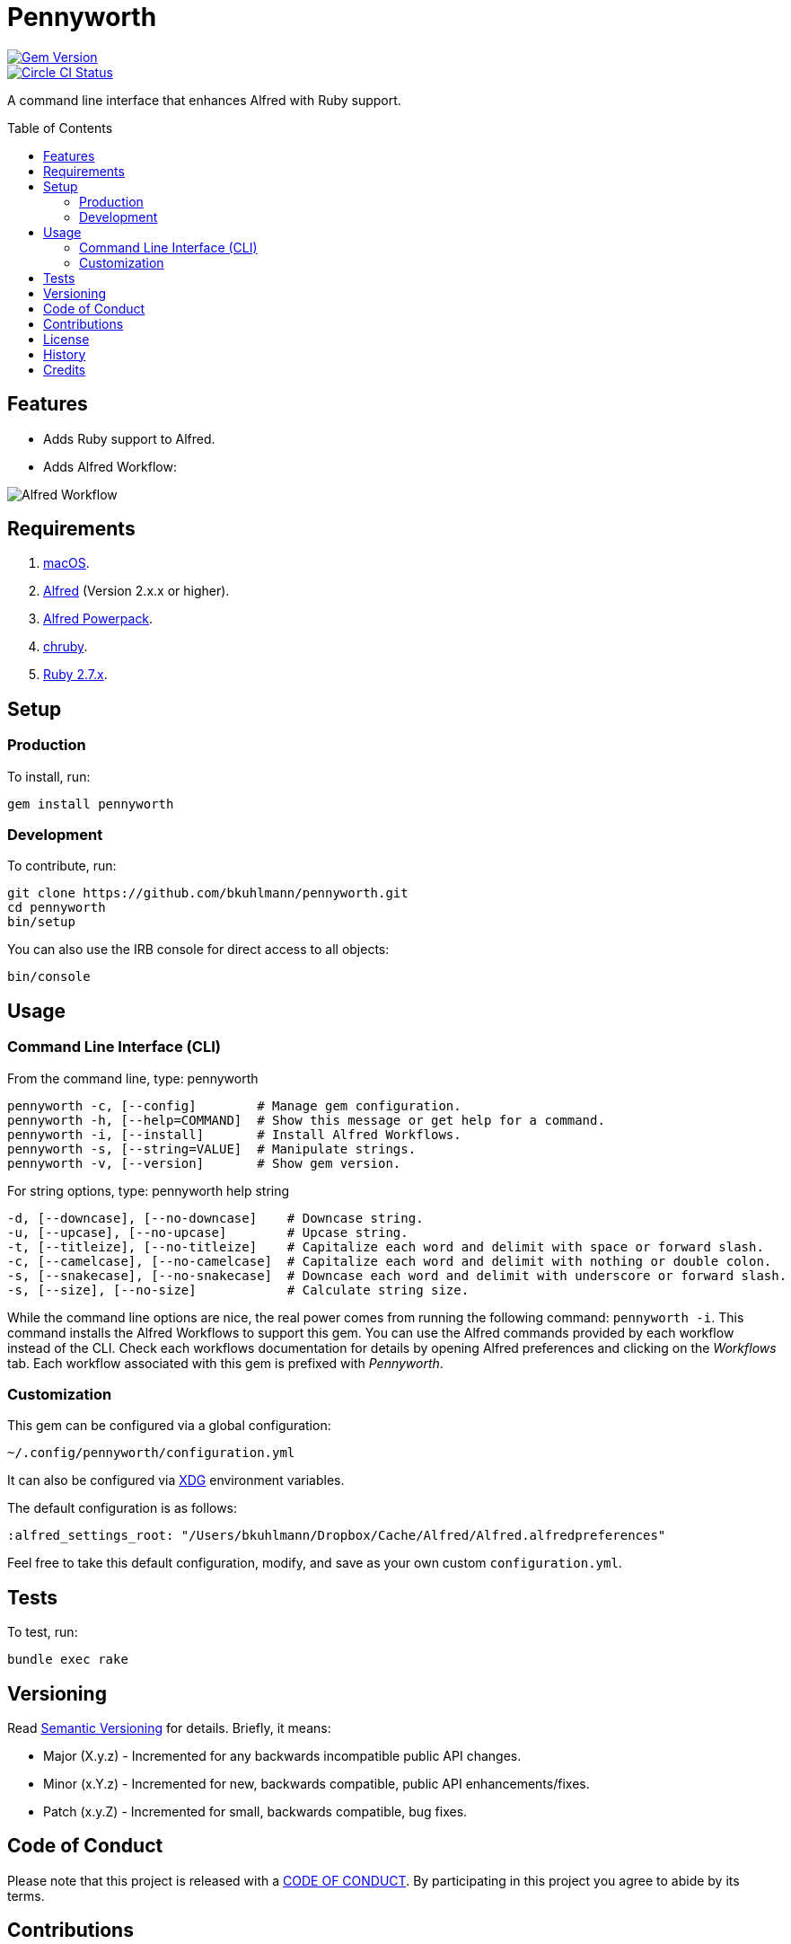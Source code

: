 :toc: macro
:toclevels: 5
:figure-caption!:

= Pennyworth

[link=http://badge.fury.io/rb/pennyworth]
image::https://badge.fury.io/rb/pennyworth.svg[Gem Version]
[link=https://circleci.com/gh/bkuhlmann/pennyworth]
image::https://circleci.com/gh/bkuhlmann/pennyworth.svg?style=svg[Circle CI Status]

A command line interface that enhances Alfred with Ruby support.

toc::[]

== Features

* Adds Ruby support to Alfred.
* Adds Alfred Workflow:

image:https://www.alchemists.io/images/projects/pennyworth/screenshots/alfred_workflow.png[Alfred
Workflow]

== Requirements

. https://www.apple.com/macos[macOS].
. https://www.alfredapp.com[Alfred] (Version 2.x.x or higher).
. https://www.alfredapp.com/purchase[Alfred Powerpack].
. https://github.com/postmodern/chruby[chruby].
. https://www.ruby-lang.org[Ruby 2.7.x].

== Setup

=== Production

To install, run:

[source,bash]
----
gem install pennyworth
----

=== Development

To contribute, run:

[source,bash]
----
git clone https://github.com/bkuhlmann/pennyworth.git
cd pennyworth
bin/setup
----

You can also use the IRB console for direct access to all objects:

[source,bash]
----
bin/console
----

== Usage

=== Command Line Interface (CLI)

From the command line, type: pennyworth

....
pennyworth -c, [--config]        # Manage gem configuration.
pennyworth -h, [--help=COMMAND]  # Show this message or get help for a command.
pennyworth -i, [--install]       # Install Alfred Workflows.
pennyworth -s, [--string=VALUE]  # Manipulate strings.
pennyworth -v, [--version]       # Show gem version.
....

For string options, type: pennyworth help string

....
-d, [--downcase], [--no-downcase]    # Downcase string.
-u, [--upcase], [--no-upcase]        # Upcase string.
-t, [--titleize], [--no-titleize]    # Capitalize each word and delimit with space or forward slash.
-c, [--camelcase], [--no-camelcase]  # Capitalize each word and delimit with nothing or double colon.
-s, [--snakecase], [--no-snakecase]  # Downcase each word and delimit with underscore or forward slash.
-s, [--size], [--no-size]            # Calculate string size.
....

While the command line options are nice, the real power comes from running the following command:
`pennyworth -i`. This command installs the Alfred Workflows to support this gem. You can use the
Alfred commands provided by each workflow instead of the CLI. Check each workflows documentation for
details by opening Alfred preferences and clicking on the _Workflows_ tab. Each workflow associated
with this gem is prefixed with _Pennyworth_.

=== Customization

This gem can be configured via a global configuration:

....
~/.config/pennyworth/configuration.yml
....

It can also be configured via link:https://www.alchemists.io/projects/xdg[XDG] environment
variables.

The default configuration is as follows:

[source,yaml]
----
:alfred_settings_root: "/Users/bkuhlmann/Dropbox/Cache/Alfred/Alfred.alfredpreferences"
----

Feel free to take this default configuration, modify, and save as your own custom
`configuration.yml`.

== Tests

To test, run:

[source,bash]
----
bundle exec rake
----

== Versioning

Read link:https://semver.org[Semantic Versioning] for details. Briefly, it means:

* Major (X.y.z) - Incremented for any backwards incompatible public API changes.
* Minor (x.Y.z) - Incremented for new, backwards compatible, public API enhancements/fixes.
* Patch (x.y.Z) - Incremented for small, backwards compatible, bug fixes.

== Code of Conduct

Please note that this project is released with a link:CODE_OF_CONDUCT.adoc[CODE OF CONDUCT]. By
participating in this project you agree to abide by its terms.

== Contributions

Read link:CONTRIBUTING.adoc[CONTRIBUTING] for details.

== License

Read link:LICENSE.adoc[LICENSE] for details.

== History

Read link:CHANGES.adoc[CHANGES] for details.

== Credits

Engineered by link:https://www.alchemists.io/team/brooke_kuhlmann.html[Brooke Kuhlmann].
